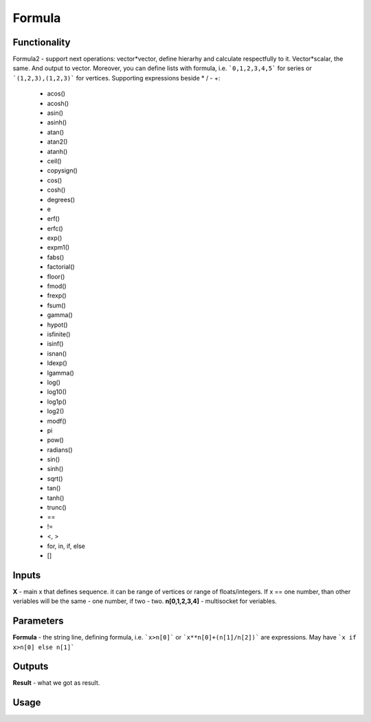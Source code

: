 Formula
=======

Functionality
-------------

Formula2 - support next operations:
vector*vector, define hierarhy and calculate respectfully to it.
Vector*scalar, the same. And output to vector.
Moreover, you can define lists with formula, i.e. ```0,1,2,3,4,5``` for series or ```(1,2,3),(1,2,3)``` for vertices.
Supporting expressions beside * / - +:
        - acos()
        - acosh()
        - asin()
        - asinh()
        - atan()
        - atan2()
        - atanh()
        - ceil()
        - copysign()
        - cos()
        - cosh()
        - degrees()
        - e
        - erf()
        - erfc()
        - exp()
        - expm1()
        - fabs()
        - factorial()
        - floor()
        - fmod()
        - frexp()
        - fsum()
        - gamma()
        - hypot()
        - isfinite()
        - isinf()
        - isnan()
        - ldexp()
        - lgamma()
        - log()
        - log10()
        - log1p()
        - log2()
        - modf()
        - pi
        - pow()
        - radians()
        - sin()
        - sinh()
        - sqrt()
        - tan()
        - tanh()
        - trunc()
        - ==
        - !=
        - <, >
        - for, in, if, else
        - []

Inputs
------

**X** - main x that defines sequence. it can be range of vertices or range of floats/integers. 
If x == one number, than other veriables will be the same - one number, if two - two.
**n[0,1,2,3,4]** - multisocket for veriables.

Parameters
----------

**Formula** - the string line, defining formula, i.e. ```x>n[0]``` or ```x**n[0]+(n[1]/n[2])``` are expressions.
May have ```x if x>n[0] else n[1]```

Outputs
-------

**Result** - what we got as result.

Usage
-----

.. image:: https://cloud.githubusercontent.com/assets/7894950/4606629/51fd445c-5228-11e4-815b-d12866da7794.png

.. image:: https://cloud.githubusercontent.com/assets/7894950/4688830/e1e9680a-5694-11e4-9062-6ee03356b533.png
